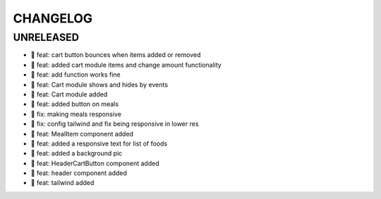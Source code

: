 CHANGELOG
=========

UNRELEASED
----------

* 🎉 feat: cart button bounces when items added or removed
* 🎉 feat: added cart module items and change amount functionality
* 🎉 feat: add function works fine
* 🎉 feat: Cart module shows and hides by events
* 🎉 feat: Cart module added
* 🎉 feat: added button on meals
* 🐛 fix: making meals responsive
* 🐛 fix: config tailwind and fix being responsive in lower res
* 🎉 feat: MealItem component added
* 🎉 feat: added a responsive text for list of foods
* 🎉 feat: added a background pic
* 🎉 feat: HeaderCartButton component added
* 🎉 feat: header component added
* 🎉 feat: tailwind added

.. 1.0.0 (yyyy-mm-dd)
.. ------------------
